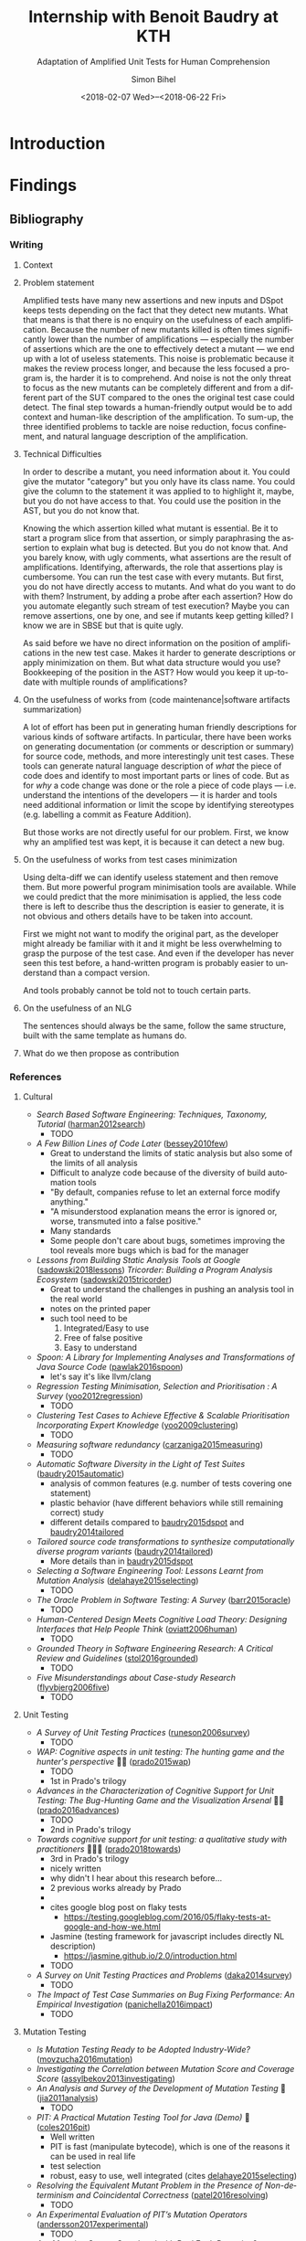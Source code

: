 # -*- mode: org -*-
# -*- coding: utf-8 -*-
#+STARTUP: overview indent inlineimages logdrawer hidestars entitiespretty
#+HTML_HEAD: <link rel="stylesheet" type="text/css" href="https://gongzhitaao.org/orgcss/org.css"/>
# #+INFOJS_OPT: view:info toc:nil

#+TITLE: Internship with Benoit Baudry at KTH
#+SUBTITLE: Adaptation of Amplified Unit Tests for Human Comprehension
#+DATE: <2018-02-07 Wed>--<2018-06-22 Fri>
#+AUTHOR: Simon Bihel
#+EMAIL: [[mailto:simon.bihel@ens-rennes.fr]]
#+WEBSITE: [[simonbihel.me]]
#+LINK: [[https://github.com/sbihel/internship_amplification]]
#+LANGUAGE: en
#+KEYWORDS: labbook, internship


* Introduction


* Findings
** Bibliography
*** Writing
**** Context

**** Problem statement
Amplified tests have many new assertions and new inputs and DSpot keeps tests
depending on the fact that they detect new mutants. What that means is that
there is no enquiry on the usefulness of each amplification. Because the number
of new mutants killed is often times significantly lower than the number of
amplifications --- especially the number of assertions which are the one to
effectively detect a mutant --- we end up with a lot of useless statements. This
noise is problematic because it makes the review process longer, and because the
less focused a program is, the harder it is to comprehend. And noise is not the
only threat to focus as the new mutants can be completely different and from a
different part of the SUT compared to the ones the original test case could
detect. The final step towards a human-friendly output would be to add context
and human-like description of the amplification. To sum-up, the three identified
problems to tackle are noise reduction, focus confinement, and natural language
description of the amplification.

**** Technical Difficulties
In order to describe a mutant, you need information about it. You could give the
mutator "category" but you only have its class name. You could give the column
to the statement it was applied to to highlight it, maybe, but you do not have
access to that. You could use the position in the AST, but you do not know that.

Knowing the which assertion killed what mutant is essential. Be it to start a
program slice from that assertion, or simply paraphrasing the assertion to
explain what bug is detected. But you do not know that. And you barely know, with
ugly comments, what assertions are the result of amplifications. Identifying,
afterwards, the role that assertions play is cumbersome. You can run the test
case with every mutants. But first, you do not have directly access to mutants.
And what do you want to do with them? Instrument, by adding a probe after each
assertion? How do you automate elegantly such stream of test execution? Maybe
you can remove assertions, one by one, and see if mutants keep getting killed? I
know we are in SBSE but that is quite ugly.

As said before we have no direct information on the position of amplifications
in the new test case. Makes it harder to generate descriptions or apply
minimization on them. But what data structure would you use? Bookkeeping of the
position in the AST? How would you keep it up-to-date with multiple rounds of
amplifications?

**** On the usefulness of works from (code maintenance|software artifacts summarization)
A lot of effort has been put in generating human friendly descriptions for
various kinds of software artifacts. In particular, there have been works on
generating documentation (or comments or description or summary) for source
code, methods, and more interestingly unit test cases. These tools can generate
natural language description of /what/ the piece of code does and identify to
most important parts or lines of code. But as for /why/ a code change was done
or the role a piece of code plays --- i.e. understand the intentions of the
developers --- it is harder and tools need additional information or limit the
scope by identifying stereotypes (e.g. labelling a commit as Feature Addition).

But those works are not directly useful for our problem. First, we know why an
amplified test was kept, it is because it can detect a new bug.

**** On the usefulness of works from test cases minimization
Using delta-diff we can identify useless statement and then remove them. But
more powerful program minimisation tools are available. While we could predict
that the more minimisation is applied, the less code there is left to describe
thus the description is easier to generate, it is not obvious and others details
have to be taken into account.

First we might not want to modify the original part, as the developer might
already be familiar with it and it might be less overwhelming to grasp the
purpose of the test case. And even if the developer has never seen this test
before, a hand-written program is probably easier to understand than a compact
version.

And tools probably cannot be told not to touch certain parts.

**** On the usefulness of an NLG
The sentences should always be the same, follow the same structure, built with
the same template as humans do.

**** What do we then propose as contribution


*** References
**** Cultural
- /Search Based Software Engineering: Techniques, Taxonomy, Tutorial/
  ([[https://www.researchgate.net/profile/Mark_Harman/publication/221051156_Search_Based_Software_Engineering_Techniques_Taxonomy_Tutorial/links/0046352052592d5c2c000000/Search-Based-Software-Engineering-Techniques-Taxonomy-Tutorial.pdf][harman2012search]])
  + TODO
- /A Few Billion Lines of Code Later/
  ([[https://pdfs.semanticscholar.org/295f/4ffa651675b22ae8e2f3f30b400330da0c69.pdf][bessey2010few]])
  + Great to understand the limits of static analysis but also some of the
    limits of all analysis
  + Difficult to analyze code because of the diversity of build automation tools
  + "By default, companies refuse to let an external force modify anything."
  + "A misunderstood explanation means the error is ignored or, worse,
    transmuted into a false positive."
  + Many standards
  + Some people don't care about bugs, sometimes improving the tool reveals more
    bugs which is bad for the manager
- /Lessons from Building Static Analysis Tools at Google/
  ([[https://dl.acm.org/citation.cfm?id=3188720][sadowski2018lessons]])
  /Tricorder: Building a Program Analysis Ecosystem/
  ([[https://dl.acm.org/citation.cfm?id=2818828][sadowski2015tricorder]])
  + Great to understand the challenges in pushing an analysis tool in the real
    world
  + notes on the printed paper
  + such tool need to be
    1. Integrated/Easy to use
    2. Free of false positive
    3. Easy to understand
- /Spoon: A Library for Implementing Analyses and Transformations of Java Source Code/
  ([[https://hal.archives-ouvertes.fr/hal-01078532v2/document][pawlak2016spoon]])
  + let's say it's like llvm/clang
- /Regression Testing Minimisation, Selection and Prioritisation : A Survey/
  ([[http://citeseerx.ist.psu.edu/viewdoc/download?doi=10.1.1.169.8696&rep=rep1&type=pdf][yoo2012regression]])
  + TODO
- /Clustering Test Cases to Achieve Effective & Scalable Prioritisation Incorporating Expert Knowledge/
  ([[http://citeseerx.ist.psu.edu/viewdoc/download?doi=10.1.1.211.9479&rep=rep1&type=pdf][yoo2009clustering]])
  + TODO
- /Measuring software redundancy/
  ([[https://pdfs.semanticscholar.org/0a93/144638ebfc924550798b620835a3fc9785cf.pdf][carzaniga2015measuring]]) <<carzaniga2015measuring>>
  + TODO
- /Automatic Software Diversity in the Light of Test Suites/
  ([[https://arxiv.org/pdf/1509.00144.pdf][baudry2015automatic]])
  + analysis of common features (e.g. number of tests covering one statement)
  + plastic behavior (have different behaviors while still remaining correct)
    study
  + different details compared to [[baudry2015dspot]] and [[baudry2014tailored]]
- /Tailored source code transformations to synthesize computationally diverse program variants/
  ([[https://arxiv.org/pdf/1401.7635][baudry2014tailored]]) <<baudry2014tailored>>
  + More details than in [[baudry2015dspot]]
- /Selecting a Software Engineering Tool: Lessons Learnt from Mutation Analysis/
  ([[http://onlinelibrary.wiley.com/doi/10.1002/spe.2312/epdf][delahaye2015selecting]]) <<delahaye2015selecting>>
  + TODO
- /The Oracle Problem in Software Testing: A Survey/
  ([[http://ieeexplore.ieee.org/stamp/stamp.jsp?arnumber=6963470][barr2015oracle]])
  + TODO
- /Human-Centered Design Meets Cognitive Load Theory: Designing Interfaces that Help People Think/
  ([[http://citeseerx.ist.psu.edu/viewdoc/download?doi=10.1.1.501.6467&rep=rep1&type=pdf][oviatt2006human]])
  + TODO
- /Grounded Theory in Software Engineering Research: A Critical Review and Guidelines/
  ([[https://ulir.ul.ie/bitstream/handle/10344/5396/Stol_2016_grounded.pdf?sequence=2][stol2016grounded]])
  + TODO
- /Five Misunderstandings about Case-study Research/
  ([[http://journals.sagepub.com/doi/pdf/10.1177/1077800405284363][flyvbjerg2006five]])
  + TODO

**** Unit Testing
- /A Survey of Unit Testing Practices/
  ([[http://ansymore.uantwerpen.be/system/files/uploads/courses/SE3BAC/p_05_01RunesonUnitTestPractices.pdf][runeson2006survey]])
  + TODO
- /WAP: Cognitive aspects in unit testing: The hunting game and the hunter's perspective/ 🌟🌟
  ([[http://chisel.cs.uvic.ca/pubs/prado-ISSRE2015.pdf][prado2015wap]])
  + TODO
  + 1st in Prado's trilogy
- /Advances in the Characterization of Cognitive Support for Unit Testing: The Bug-Hunting Game and the Visualization Arsenal/ 🌟🌟
  ([[http://ieeexplore.ieee.org/abstract/document/7789403/][prado2016advances]])
  + TODO
  + 2nd in Prado's trilogy
- /Towards cognitive support for unit testing: a qualitative study with practitioners/ 🌟🌟🌟
  ([[https://www.sciencedirect.com/science/article/pii/S0164121218300529][prado2018towards]])
  + 3rd in Prado's trilogy
  + nicely written
  + why didn't I hear about this research before...
  + 2 previous works already by Prado
  +
  + cites google blog post on flaky tests
    - [[https://testing.googleblog.com/2016/05/flaky-tests-at-google-and-how-we.html]]
  + Jasmine (testing framework for javascript includes directly NL description)
    - [[https://jasmine.github.io/2.0/introduction.html]]
  + TODO
- /A Survey on Unit Testing Practices and Problems/
  ([[https://pdfs.semanticscholar.org/f193/e68ce6f3200b1f801e64bf49e56f668fd3ef.pdf][daka2014survey]])
  + TODO
- /The Impact of Test Case Summaries on Bug Fixing Performance: An Empirical Investigation/
  ([[http://ieeexplore.ieee.org/abstract/document/7886933/][panichella2016impact]])
  + TODO

**** Mutation Testing
- /Is Mutation Testing Ready to be Adopted Industry-Wide?/
  ([[https://www.researchgate.net/profile/Bruno_Rossi2/publication/309709540_Is_Mutation_Testing_Ready_to_Be_Adopted_Industry-Wide/links/59fb9709458515d07061a124/Is-Mutation-Testing-Ready-to-Be-Adopted-Industry-Wide.pdf][movzucha2016mutation]])
- /Investigating the Correlation between Mutation Score and Coverage Score/
  ([[http://ieeexplore.ieee.org/stamp/stamp.jsp?tp=&arnumber=6527442&tag=1][assylbekov2013investigating]])
- /An Analysis and Survey of the Development of Mutation Testing/ 🌟
  ([[https://pdfs.semanticscholar.org/3277/8a2eb4c74cd437e922ac1eb6a1477dfcb925.pdf][jia2011analysis]])
  + TODO
- /PIT: A Practical Mutation Testing Tool for Java (Demo)/ 🌟
  ([[https://dl.acm.org/citation.cfm?id=2948707][coles2016pit]])
  + Well written
  + PIT is fast (manipulate bytecode), which is one of the reasons it can be
    used in real life
  + test selection
  + robust, easy to use, well integrated (cites [[delahaye2015selecting]])
- /Resolving the Equivalent Mutant Problem in the Presence of Non-determinism and Coincidental Correctness/
  ([[https://pdfs.semanticscholar.org/eab1/f4c6259b0adc3a65ecd563380e5375a54e96.pdf][patel2016resolving]])
  + TODO
- /An Experimental Evaluation of PIT’s Mutation Operators/
  ([[http://www.diva-portal.org/smash/get/diva2:1161760/FULLTEXT01.pdf][andersson2017experimental]])
  + TODO
- /Are Mutation Scores Correlated with Real Fault Detection?/
  ([[http://orbilu.uni.lu/bitstream/10993/34950/1/ICSE-main18b%20%281%29.pdf][papadakis2018mutation]])
  + TODO
- /A Transformational Language for Mutant Description/
  ([[https://www.sciencedirect.com/science/article/pii/S1477842408000420][simao2009transformational]])
  + TODO
  + unfortunately it doesn't give clues on how to describe mutants as they see
    mutation simply as a match-and-replace process.
  + kind of look like a formal description of the design of a DSL
- /An Experimental Evaluation of Selective Mutation/
  ([[https://dl.acm.org/citation.cfm?id=257597][offutt1993experimental]])
- /A theoretical study of fault coupling/
  ([[https://onlinelibrary.wiley.com/doi/abs/10.1002/(SICI)1099-1689(200003)10:1%3C3::AID-STVR196%3E3.0.CO;2-P][wah2000theoretical]])

**** Search-based Software Testing
- /Search-based software testing: Past, present and future/
  ([[http://mcminn.io/publications/c18.pdf][mcminn2011search]])
  + Already read from previous internship
- /Genetic Improvement of Software: a Comprehensive Survey/
  ([[http://ieeexplore.ieee.org/stamp/stamp.jsp?arnumber=7911210][petke2017genetic]])
  + TODO
  + [[http://www.cs.bham.ac.uk/~wbl/biblio/][http://www.cs.bham.ac.uk/~wbl/biblio/]]
- /Evosuite/ 🌟
  ([[http://www.evosuite.org/evosuite/][fraser2011evosuite]]) ([[https://pdfs.semanticscholar.org/df36/d5c8c8ecace7f5b9347a0880daf2c10b3d4b.pdf][fraser2013evosuite]])
  + State-of-the-art tool
  + Very sophisticated, difficult to reproduce experiments because it changes
    fast and a lot of parameters are tweaked
  + minimization
    - remove unnecessary statements
    - careful not to generate long test cases
- /An Approach to Test Data Generation for Killing Multiple Mutants/ 🌟
  ([[http://ieeexplore.ieee.org/abstract/document/4021328/][liu2006approach]])

**** Test Amplification
- /B-Refactoring: Automatic Test Code Refactoring to Improve Dynamic Analysis/
  ([[https://hal.archives-ouvertes.fr/hal-01309004/file/banana-refactoring.pdf][xuan2016b]])
  + Split tests for each fragment to cover a simple part of the control flow.
  + Help with respect to fault localization.
- /Test data regeneration: generating new test data from existing test data/
  ([[http://www0.cs.ucl.ac.uk/staff/mharman/stvr-regeneration.pdf][yoo2012test]]) <<yoo2012test>>
- /The Emerging Field of Test Amplification: A Survey/
  ([[https://arxiv.org/pdf/1705.10692.pdf][danglot2017emerging]])
  + Dense
  + Good overview of goals (Table 1) and methods (Table 2)
- /DSpot: Test Amplification for Automatic Assessment of Computational Diversity/
  ([[https://arxiv.org/pdf/1503.05807.pdf][baudry2015dspot]]) <<baudry2015dspot>>
  + Comparison with TDR [[yoo2012test]] and also concurrent to
    [[carzaniga2015measuring]]
    - "the key differences between DSpot and TDR are: TDR stacks multiple
      transformations together; DSpot has more new transformation operators on
      test cases: DSpot considers a richer observation space based on arbitrary
      data types and sequences of method calls."
    - "We count the number of variants that are identified as computationally
      different using DSpot and TDR. "
- /A Systematic Literature Review on Test Amplification/ 🌟
  + TODO
- /Genetic-Improvement based Unit Test Amplification for Java/ 🌟
  + TODO
- /Dynamic Analysis can be Improved with Automatic Test Suite Refactoring/
  ([[https://arxiv.org/pdf/1506.01883.pdf][xuan2015dynamic]])
  + TODO
- /Automatic Test Case Optimization: A Bacteriologic Algorithm/
  ([[https://www.researchgate.net/profile/Jean-Marc_Jezequel/publication/3248230_Automatic_Test_Case_Optimization_A_Bacteriologic_Algorithm/links/0912f50ca4c15eb416000000.pdf][baudry2005automatic]])
  + TODO
  + Compared to DSpot, no assertions generation, small programs.

**** Automated Test Generation
- /How Do Automatically Generated Unit Tests Influence Software Maintenance?/ 🌟🌟
  ([[http://conferences.computer.org/icst/2018/#!/toc/0][shamshiri2018how]])
  + TODO

**** Generating natural language descriptions for software artifacts
***** Surveys
- /Survey of Methods to Generate Natural Language from Source Code/ 🌟
  ([[http://www.languageandcode.org/nlse2015/neubig15nlse-survey.pdf][neubig2016survey]])
  1. Survey papers
    - recommends [[nazar2016summarizing]]
  2. Generation Methods
    1. manual rules/templates
      + SWUM [[hill2009automatically]]&[[sridhara2010towards]]
        - test cases [[zhang2011automated]] & [[kamimura2013towards]]
        - changes [[buse2010automatically]] & [[cortes2014automatically]]
        - exceptions [[buse2008automatic]]
      - multiple lines description [[sridhara2011automatically]]
        + not useful, too high level
      - using execution path information [[buse2008automatic]] & [[zhang2011automated]]
        + not useful(?)
  3. +Content Selection Methods+
  4. +Targeted Software Units+
  5. +Training Data Creation+
  6. Evaluation
    - TODO later
- /Summarizing Software Artifacts: A Literature Review/ 🌟
  ([[https://link.springer.com/content/pdf/10.1007%2Fs11390-016-1671-1.pdf][nazar2016summarizing]]) <<nazar2016summarizing>>
  + very complete
- /Automatic Summarising: The State of the Art/
  ([[https://www.sciencedirect.com/science/article/pii/S0306457307000878][jones2007automatic]])

***** Tools for tests
- /Automatically Documenting Software Artifacts/ 🌟
  ([[http://www.cs.wm.edu/~denys/pubs/dissertations/Boyang-thesis.pdf][li2018automatically]])
  + PhD thesis
  + Chapter 4 (p. 109) on tag for unit tests
  + catalog of 21 stereotypes for methods in unit tests
    - 14 JUnit API-Based Stereotypes for Methods in Unit Test Cases
      + Boolean verifier
      + Null verifier
      + Equality verifier
      + Identity verifier
      + Utility verifier
      + Exception verifier
      + Condition Matcher
      + Assumption setter
      + Test initializer
      + Test cleaner
      + Logger
      + Ignored method
      + Hybrid verifier
      + Unclassified
    - 7 C/D-Flow Based Stereotypes for Methods in Unit Test Cases
      + Branch verifier
      + Iterative verifier
      + Public field verifier
      + API utility verifier
      + Internal call verifier
      + Execution tester
      + Empty tester
- /Automatically Documenting Unit Test Cases/ 🌟🌟
  ([[http://www.cs.wm.edu/~denys/pubs/_ICST'16-JUnitTestScribe-CRC.pdf][li2016automatically]]) ([[https://github.com/boyangwm/UnitTestScribe][git]])
  + Survey with developers and projects mining study to justify automatic
    documentation of unit tests
  + uses a SWUM implementation in C#
  + example of templates and placeholders
  + as with other similar works it may not be useful for us
- /Towards Generating Human-Oriented Summaries of Unit Test Cases/ 🌟
  ([[http://www.cs.ubc.ca/~murphy/papers/summarization/icpc13era-t9-p-16545-preprint.pdf][kamimura2013towards]]) <<kamimura2013towards>>
- /Automated Documentation Inference to Explain Failed Tests/
  ([[http://citeseerx.ist.psu.edu/viewdoc/download?doi=10.1.1.700.252&rep=rep1&type=pdf][zhang2011automated]]) <<zhang2011automated>>
  + could be used to improve the documentation and precision of ~try/catch~
    amplification
- /Automatically Identifying Focal Methods under Test in Unit Test Cases/
  ([[https://www.researchgate.net/profile/Mohammad_Ghafari3/publication/295918716_Automatically_Identifying_Focal_Methods_Under_Test_in_Unit_Test_Cases/links/57cd3d5f08ae89cd1e87bf9f.pdf][ghafari2015automatically]])
  + not useful, we are focusing on explaining edge cases

***** Commits/Code changes
- /On Automatically Generating Commit Messages via Summarization of Source Code Changes/
  ([[https://www.researchgate.net/profile/Luis_Cortes11/publication/267326224_On_Automatically_Generating_Commit_Messages_via_Summarization_of_Source_Code_Changes/links/5583f12208ae4738295bd3ca.pdf][cortes2014automatically]]) <<cortes2014automatically>>
  /ChangeScribe: A Tool for Automatically Generating Commit Messages/
  ([[http://www.cs.wm.edu/~denys/pubs/ICSE%2715-ChangeScribeTool-CRC.pdf][linares2015changescribe]])
  + Good entry point for the related work
  + Classifies commit with stereotypes
  + Uses templates for sentences, and fills it with commit stereotypes
    ([[dragan2011using]])
  + lacks 'why' information
- /Using Stereotypes to Help Characterize Commits/
  ([[http://www.cs.kent.edu/~jmaletic/papers/ICSM11.pdf][dragan2011using]]) <<dragan2011using>>
  + Only categorize based on added or deleted methods
- /Towards Automatic Generation of Short Summaries of Commits/
  ([[https://arxiv.org/pdf/1703.09603.pdf][jiang2017towards]])
- /Automatically Generating Commit Messages from Diffs using Neural Machine Translation/
  ([[https://arxiv.org/pdf/1708.09492.pdf][jiang2017automatically]])
  + trying to be less verbose and add context
- /On Automatic Summarization of What and Why Information in Source Code Changes/
  ([[http://ieeexplore.ieee.org/stamp/stamp.jsp?tp=&arnumber=7551998][shen2016automatic]])
  + Better then /ChangeScribe/[[cortes2014automatically]]
  + Categories of Commits in Terms of Maintenance Task and Corresponding Description
    (based on [[swanson1976dimensions]]) (why information)
    +-----------------------+----------------------------------+
    | Categories of commits |           Description            |
    +-----------------------+----------------------------------+
    | Implementation        | New requirements                 |
    +-----------------------+----------------------------------+
    | Corrective            | Processing failure               |
    |                       | Performance failure              |
    |                       | Implementation failure           |
    +-----------------------+----------------------------------+
    | Adaptive              | Change in data environment       |
    +-----------------------+----------------------------------+
    | Perfective            | Processing inefficiency          |
    |                       | Performance enhancement          |
    |                       | Maintainability                  |
    +-----------------------+----------------------------------+
    | Non functional        | Code clean-up                    |
    |                       | Legal                            |
    |                       | Source control system management |
    +-----------------------+----------------------------------+
  + What information: description (more like diff (ChangeDistiller) dump) of
    changes
  + only keep information for methods that are called many times
  + boilerplates not interesting
- /Automatically Documenting Program Changes/
  ([[http://web.eecs.umich.edu/~weimerw/p/weimer-ase2010-deltadoc-preprint.pdf][buse2010automatically]]) <<buse2010automatically>>
  + precise description
  + nicely written, but not useful for us

***** General/Others
- /Comment Generation for Source Code: State of the Art, Challenges and Opportunities/
  ([[https://arxiv.org/pdf/1802.02971.pdf]])
  + TODO
  + Information Retrieval ("analyze the natural language clues in the source
    code") -> not relevant
  + Program Structure Information (summary from important statements) -> not
    relevant(?)
  + Software Artifacts Beyond Source Code (using the social interaction
    revolving around development) -> not relevant
  + Fundamental NLP Techniques -> not relevant
  + Not very useful... "current approach only generate descriptive comments"
- /The Emergent Laws of Method and Class Stereotypes in Object Oriented Software/
  ([[https://etd.ohiolink.edu/!etd.send_file?accession=kent1290570321&disposition=inline][dragan2011emergent]])
  + Excerpt from PhD Thesis
  + Source of the Taxonomy of Method Stereotypes 🌟
  + C++
- /The Dimensions of Maintenance/
  ([[http://www.mit.jyu.fi/ope/kurssit/TIES462/Materiaalit/Swanson.pdf][swanson1976dimensions]]) <<swanson1976dimensions>>
  + Foundational paper
- /JStereoCode: Automatically Identifying Method and Class Stereotypes in Java Code/
  ([[https://dl.acm.org/citation.cfm?id=2351747][moreno2012jstereocode]])
  + Extending Dragan's work <<dragan2011using>> for Java
- /Automatic Documentation Inference for Exceptions/ 🌟
  ([[http://citeseerx.ist.psu.edu/viewdoc/download?doi=10.1.1.143.8478&rep=rep1&type=pdf][buse2008automatic]]) <<buse2008automatic>>
  + well written
  + could be used to improve the documentation and precision of ~try/catch~
    amplification
- /Towards Automatically Generating Summary Comments for Java Methods/ 🌟
  ([[http://servo.cs.wlu.edu/pubs/bitstream/handle/id/200/towards-automatically-generating-summary-comments-for-methods.pdf?sequence=3][sridhara2010towards]]) <<sridhara2010towards>>
  (+ PhD thesis)
  - well written
  - SWUM, central lines selection, ...
  - again not exactly useful for us
- /Integrating Natural Language and Program Structure Information to Improve Software Search and Exploration/
  ([[https://search.proquest.com/openview/89d289c5561fc953875cf9d6f223a7cc/1?pq-origsite=gscholar&cbl=18750&diss=y][hill2010integrating]])
  + PhD thesis
  + Source of SWUM
  + SWUM implementation as Eclipse plugin
- /Swummary: Self-Documenting Code/
  ([[https://scholarscompass.vcu.edu/capstone/114/][herbert2016swummary]]) ([[https://github.com/herbertkb/Swummary][git]])
  + focal method extraction -> Swum.NET
- /Automatic Source Code Summarization of Context for Java Methods/
  ([[http://ieeexplore.ieee.org/stamp/stamp.jsp?tp=&arnumber=7181703][mcburney2016automatic]])
  + looks very complete but again not quite useful

**** Commits/Code survey
- /What’s a Typical Commit? A Characterization of Open Source Software Repositories/
  ([[https://www.researchgate.net/profile/Huzefa_Kagdi/publication/4349695_What%27s_a_Typical_Commit_A_Characterization_of_Open_Source_Software_Repositories/links/00b7d528a6e2589336000000.pdf][alali2008s]])
  - Useful to know what terms to use
  - According to [[cortes2014automatically]] the most used terms are fix, add,
    test, bug, patch and the most used combinations are file-fix, fix-use,
    add-bug, remove-test, and file-update.
- /On the Nature of Commits/
  ([[https://sci-hub.tw/10.1109/ASEW.2008.4686322][hattori2008nature]])
- /What do large commits tell us? A taxonomical study of large commits/
  ([[http://maveric0.uwaterloo.ca/~migod/846/papers/msr08-hindle.pdf][hindle2008large]])
  + extending [[swanson1976dimensions]]
- /Cognitive Processes in Program Comprehension/
  ([[https://ac.els-cdn.com/016412128790032X/1-s2.0-016412128790032X-main.pdf?_tid=aff39f10-109e-11e8-8c6f-00000aacb360&acdnat=1518513618_e744f6cb72ebf42954fbb25e1eb42220][letovsky1987cognitive]])
  + Foundational paper
- /On the Naturalness of Software/
  ([[http://ieeexplore.ieee.org/stamp/stamp.jsp?tp=&arnumber=6227135][hindle2012naturalness]])
  + Code is repetitive and predictable

**** Natural Language Generator
- /SimpleNLG: A realisation engine for practical applications/
  ([[http://www.aclweb.org/anthology/W09-0613][gatt2009simplenlg]])
  + TODO

**** Code Evolution
- /Erlang Code Evolution Control/
  ([[https://arxiv.org/pdf/1709.05291.pdf][arXiv:1709.05291]])
  + TODO

**** Test Case Minimisation
- /Efficient Unit Test Case Minimization/
  ([[https://www.semanticscholar.org/paper/Efficient-unit-test-case-minimization-Leitner-Oriol/7ea90839a908f8a0b171d93fad72bcace2cdf0ad][leitner2007efficient]])
  + TODO
- /Yesterday, my program worked. Today, it does not. Why?/
  ([[https://dl.acm.org/citation.cfm?id=318946][zeller1999yesterday]])
  + TODO

**** Not Relevant
***** Knowledge
- /Poster: Construct Bug Knowledge Graph for Bug Resolution/
  ([[http://ieeexplore.ieee.org/stamp/stamp.jsp?tp=&arnumber=7965299][wang2017construct]])
- /Towards the Visualization of Usage and Decision Knowledge in Continuous Software Engineering/
  ([[https://wwwbruegge.in.tum.de/lehrstuhl_1/research/paper/johanssen2017visualization.pdf][johanssen2017towards]])
  + Pretty figures
  + Design of a tool to visualize various kinds of knowledge
- /Method Execution Reports: Generating Text and Visualization to Describe Program Behavior/
  ([[http://bergel.eu/MyPapers/Beck17a-MethodExecutionReports.pdf][beck2017method]])

***** Testing Related
- /SCOTCH: Test-to-Code Traceability using Slicing and Conceptual Coupling/
  ([[https://pdfs.semanticscholar.org/d38a/88ee65b56c2e3e3efc33c727d0990678683c.pdf][qusef2011scotch]])

***** Others
- /A Neural Architecture for Generating Natural Language Descriptions from Source Code Changes/
  ([[https://arxiv.org/pdf/1704.04856.pdf][loyola2017neural]])
  + Multiple good citation to papers on NL and SE
- /Automatically Capturing Source Code Context of NL-Queries for Software Maintenance and Reuse/
  ([[http://servo.cs.wlu.edu/pubs/bitstream/handle/id/199/Hill09.pdf?sequence=4][hill2009automatically]]) <<hill2009automatically>>
- /How to effectively use topic models for software engineering tasks? an approach based on genetic algorithms/
  ([[https://dl.acm.org/citation.cfm?id=2486788.2486857][panichella2013effectively]])
  + Enhancement that doesn't really interest us
  + "in the context of three different SE tasks: (1) traceability link recovery,
    (2) feature location, and (3) software artifact labeling."
- /Software traceability with topic modeling/
  ([[https://dl.acm.org/citation.cfm?doid=1806799.1806817][asuncion2010software]])
  + "navigate the software architecture and view semantic topics associated with
    relevant artifacts and architectural components"
- /Automatically Detecting and Describing High Level Actions within Methods/
  ([[http://servo.cs.wlu.edu/pubs/bitstream/handle/id/204/automatically-detetct-and-describe-high-level-actions-in-methods.pdf?sequence=1][sridhara2011automatically]]) <<sridhara2011automatically>>
  + too high level
- /Automatic Generation of Natural Language Summaries for Java Classes/
  ([[http://servo.cs.wlu.edu/pubs/bitstream/handle/id/285/icpc13summaries-submitted.pdf?sequence=1][moreno2013automatic]])
- /Using Method Stereotype Distribution as a Signature Descriptor for Software Systems/
  ([[http://www.cs.kent.edu/~ndragan/ICSM09.pdf][dragan2009using]])
- /Reverse Engineering Method Stereotypes/
  ([[http://www.cs.kent.edu/~jmaletic/papers/ICSM06.pdf][dragan2006reverse]])
- /Supporting Program Comprehension with Source Code Summarization/
  ([[https://www.researchgate.net/profile/Jairo_Aponte/publication/215739380_Supporting_program_comprehension_with_source_code_summarization/links/554771110cf2e2031b36b7fd.pdf][haiduc2010supporting]])
  - motivations
- /Natural Language-based Software Analyses and Tools for Software Maintenance/
  ([[https://users.drew.edu/ehill1/papers/lncs12.pdf][pollock2009natural]])
  + more about analysis than generation

** Contribution
*** Minimisation
*** Focus
*** Replace original test or keep both
*** Explanation
**** Slicing
**** Natural Description
*** Ranking


* Development
[[https://github.com/STAMP-project/dspot/issues/187][Issue]]
[[https://github.com/STAMP-project/dspot/issues/362][Issue]]


* Global Goals [0/2]
** TODO Report <2018-06-08 Fri 12:00>
- [X] Thanks all the team in report (Benjamin, Benoit, Martin)
** TODO Defense <2018-06-25 Mon>
*** DONE Talk @ Workshop Software Engineering Research <2018-03-08 Thu 10:00>--<2018-03-08 Thu 10:20>
- Room 4523
- 10 minutes talk
- [[https://docs.google.com/document/d/1NL3FGr_ruYRTY4824mHitkjwitKyBVcaddZLJpbtztA/edit]]
- /Mandatory/ slides [4/4]
  + [X] Problem statement
  + [X] Experiment protocol
  + [X] Experiment results
    - no results yet 😞
  + [X] Related works
*** TODO Talk @ Workshop Software Engineering Research <2018-05-08 Tue>
*** TODO Defense Rehearsal @ ENS <2018-06-22 Fri>


* Journal [2/21]
** DONE Preliminary Bibliographical Work <2017-09-18 Mon>--<2018-02-07 Wed>
*** Things Done
- Meeting with Benoit <2017-09-22 Fri>
  + [[https://github.com/STAMP-project/dspot/issues/187][1]], [[https://github.com/STAMP-project/dspot/issues/129][2]], [[https://github.com/STAMP-project/dspot/issues/54][3]] issues for possible work to do
  + 1 possible work: explain if a mutant isn't killed because of oracle or input
  + focus on mutation (e.g. mutation score)
  + work will be on [[https://github.com/STAMP-project/dspot][Dspot]] and [[https://github.com/STAMP-project/pitest-descartes][PIT]].
- Read [[http://massol.myxwiki.org/xwiki/bin/view/Blog/MutationTestingDescartes][blog on PIT and Descartes]]
  + Sum up PIT/Descartes
  + List of wanted features
- Meeting with Benoit <2017-11-23 Thu>
  + The purpose of DSpot has shifted right?
    - interesting to talk about the history in bibliography? No, there is a new
      paper
  + Enough space to talk about related work? present a few papers in details and
    cite others
  + Current organisation of bibliography
    - General techniques
      + Definitions
      + Mutants
      + etc
    - Useful tools
      + DSpot
  + do extensive evaluation (comparison from scratch vs amplification)
  + find literals to help tests
  + add mutation operator for specific data structures
  + stack mutations
  + add explanations
  + 3 big open problems
- Meeting with Benoit <2017-12-22 Fri>
  + reduce only the generated tests
  + big question: minimal generated tests
    - pre or post treatement
    - order of presenting PRs
    - this is the big question
    - we don't want to touch the original suite
    - we want the programmer to understand the new tests
  + add an example of junit test
  + talk about the trend of genetic improvement
  + don't necesseraly cite /Automatic software diversity in the light of test
    suites/ and /Tailored source code transformations to synthesize
    computationally diverse program variants/
- Talk rehearsal <2018-01-28 Mon 08:30>, notes by Vladislav
  - More illustrations (workflow graph?)
  + Check the test case example (too complicated for not much, not really java)
  + Year and conference acronym in footcite
  + Careful with lambdas for TDR (check with supervisor)
  + More details on commits/pull requests and emphasize the importance of
    developers reviewing generated tests
  + Slide 10 -> ugly (different spacings)
  + Stacking operators: explanation too sparse
  + 4th point in conclusion slide too vague. Not just the goal but also the mean
    to achieve it
- [[https://blog.acolyer.org/2018/01/23/why-is-random-testing-effective-for-partition-tolerance-bugs/]]

*** Blocking Points

*** Planned Work [6/6]
- [X] Read papers
- [X] Meeting with Benoit <2017-09-22 Fri 15:00-15:30>
- [X] Meeting with Benoit <2017-11-23 Thu 15:00-16:00>
- [X] Send link to repo
- [X] Ask Maud about plane tickets refund
- [X] Meeting with Benoit <2017-12-22 Fri 10:30-11:30>


** DONE Week 1 & 2 <2018-02-07 Wed>--<2018-02-18 Sun>
*** Things Done
- Wrote the little example of use of Spoon (I simply added it in [[https://github.com/SpoonLabs/spoon-examples][spoon-examples]])
#+NAME: RemoveIf
#+BEGIN_SRC java
package fr.inria.gforge.spoon.transformation;

import spoon.processing.AbstractProcessor;
import spoon.reflect.code.*;

/**
 * Removes if when there is no else and if the body consists only of a return
 *
 * @author Simon Bihel
 */
public class RemoveIfReturn extends AbstractProcessor<CtIf> {

    @Override
    public void process(CtIf element) {
        CtStatement elseStmt = element.getElseStatement();
        if (elseStmt == null) { return; } // should not be an else

        CtStatement thenStmt = element.getThenStatement();
        if (thenStmt instanceof CtReturn) { // simple case with directly a then statement
            element.replace(thenStmt);
            return;
        }
        if (thenStmt instanceof CtBlock) { // case with a block which first statement is a return
            CtStatement firstStmt = ((CtBlock) thenStmt).getStatement(0);
            if (firstStmt instanceof CtReturn) {
                element.replace(thenStmt);
            }
        }
    }
}
#+END_SRC
#+Name: RemoveIfTest
#+BEGIN_SRC java
#+END_SRC
- [[https://clang-analyzer.llvm.org/][Clang static analyzer]] for windows
  + Clang is painful to install on Windows... It requires llvm and Microsoft
    Visual Studio. And there is no other choice than building from source. And
    it requires Perl to run.
  + Should probably use [[http://cppcheck.sourceforge.net/][CPPcheck]]
  + Cppcheck has a GUI and an installer for Windows. 👍
  + example of bugs [[http://courses.cs.vt.edu/~cs1206/Fall00/bugs_CAS.html]]
  + no bug in the provided code
- Software Maintenance seems to be an important keyword/field for the
  documentation of code
- To what extent are documenting source code changes useful for us?
  + Only few changes made by DSpot
  + The source of the change is a tool, not a human
  + Still useful to see how they formulate features in natural language
  + DSpot doesn't add new features, we want the purpose of enhanced tests.
  + Don't really care about Pyramid method because it compares with human
    written messages
- GitHub's [[https://help.github.com/articles/creating-a-pull-request-template-for-your-repository/][PR templates]] are just plain text templates.
- Went through papers that cited ChangeScribe. Went partly through citations by
  ChangeScribe.
- Spent a lot of time on generating natural language from source code
- Submitted a [[https://github.com/jceb/vim-orgmode/pull/291][fix]] for a bug in vim-orgmode
- Natural Language Generators
  + found on github, for java
    1. [[https://github.com/simplenlg/simplenlg][SimpleNLG]]
      - 410 stars, 215 citations
      - Seems to be just what we need
    2. [[https://github.com/kariminf/nalangen][NaLanGen]]
      - 2 stars
  + ChangeScribe seems to use a homemade generator
- "The Software Word Usage Model (SWUM) is one of the first models of this type,
  and can be used for converting Java method calls into natural language
  statements (Hill et al., 2009)."
- Looking at the code of DSpot to get info on generated tests
  + looks like a list of amplified test are generated and you don't know what
    was the amplifier

*** Blocking Points
- Is it useful to explore approaches for augmenting the context provided by
  differencing tools?

*** Planned Work [6/12]
- [X] Read papers
- [ ] should I register for ICST? and +ICSE+? -> Yes, talk/remind Benoit
  - Not eligible for [[http://www.es.mdh.se/icst2018/kaist-diversity-student-travel-awards/]]
- [X] Sign papers grant
- [X] Is there a Slack or something?
- [-] Get familiar with Spoon
  + [ ] Read paper
  + [-] Little project, remove ~if~ when there is no ~else~ and the body is
    just a ~return~.
    - [X] Write the program
    - [ ] Write tests
- [ ] Get familiar with Dspot
  + [ ] Running it
  + [ ] Contributing
    - [ ] Pick issues
    - [ ] Fix them
- [-] See /boiler-plates/ for NLP way of building sentences.
  + a.k.a templates, placeholder templates
  + [ ] Search for papers and read them
  + [X] Search for tools
- [X] Sign contract with KTH Relocation <2018-02-13 Tue 14:00>--<2018-02-13 Tue 15:30>
- [X] Categorize papers of preliminaries
- [X] Lookup what static analysis is possible with +clang+ Cppcheck [100%]
  + [X] find tools
  + it is for mechatronics students who write small programs for arduinos
  + show them what tests are and what's possible to discover bugs
  + [X] Think of what they could be taught
  + [X] Test Cppcheck on a windows machine
    - [X] Install windows on the small computer
    - [X] Test the code provided in the course
- [ ] Go to Entré for badge and PIN code outside working hours
- [ ] Run tools that I encounter in papers


** DONE Week 3 <2018-02-19 Mon>--<2018-02-25 Sun>
*** Things Done
- Work on DSpot documentation
- Read reviews of bibliographic report
- How to remember what amplification has been applied?
  + +Go through logs+
    - nothing useful in them
  + Comments directly in the code
    - name of the amplifier used in the line before
    - could easily be enriched if necessary
  + +Enrich test methods with a new parameter+
    - last resort
- A =json= file summarizes killed mutants (with their location)
- Need to keep focus
#+BEGIN_QUOTE
To select the new test case to be proposed as pull request, we look for an
amplified test that kills mutants which are all located in the same method.
#+END_QUOTE
(this was done manually)
- Need for automated minimization
#+BEGIN_QUOTE
A second point in the preparation of the pull request relates to the length of
the amplified test. Once a test method has been selected as a candidate pull
request, we analyze it and manually make it clearer and more concise, we call
this process the manual minimization of the amplified test. We note that
automated min- imization of amplified tests is an interesting area of future
work, left out of the scope of this paper.
#+END_QUOTE
- SWUM is really about analysis. Trying to reformulate things without making
  sense of them.
- Possible title: Adaptation of Amplified Unit Tests for Human Comprehension
- [[https://github.com/abb-iss/Swum.NET][Swum.NET]]
#+BEGIN_QUOTE
UnitTestScribe also uses SWUM.NET to generate a general NL description for each
unit test case method. SWUM.NET captures both linguistic and structural
information about a program, and then generates a sentence describing the
purpose of a source code method.
#+END_QUOTE
- Started writing
- Made a [[https://github.com/rhysd/vim-grammarous/pull/59][PR]] for vim-grammarous
- [[https://github.com/STAMP-project/dspot/issues/54][Discussion]] on how to minimize generated tests

*** Blocking Points
- [X] Where is the "keep test that kills mutants all located in the same
  method"? Seems to be implemented reading the paper, but [[https://github.com/STAMP-project/dspot/issues/130][issue]] still open and
  it proposes a solution that seems different than just looking at the json file
  at then end of the process.
  + it was done manually

*** Planned Work [7/12]
- [X] Read papers
- [ ] Register for ICST
- [-] +Get familiar with+ Dspot [1/6]
  + [X] Running it
  + [ ] Contributing
    - [ ] Pick issues
    - [ ] Fix them
  + [-] Write documentation [2/4]
    - [-] Key methods [3/5]
      + [X] Assertion generation [2/2]
        - [X] ~AssertGenerator~
        - [X] ~MethodsAssertGenerator~
      + [-] Input amplification [1/2]
        - [X] glue
        - [ ] amplifiers
      + [X] Pre-amplification
      + [X] Amplification
      + [-] Compilation & run [2/3]
        - [X] ~compileAndRunTests~
        - [X] ~buildClassForSelection~
        - [ ] ~TestCompiler~
    - [X] Rename ~amplifyTests~ to express the fact that it is only doing input
      amplification
    - [ ] ~compileAndRunTests~
      + [ ] Why return ~null~ when not all methods were compilable or some
        tests failed?
    - [X] Renaming plural variables
  + [ ] Work on removing all deprecated classes in stamp [0/1]
    - [ ] Remove unused deprecated methods of ~TestSelector~
  + [ ] More precise ~try/catch~?
    - Would that be useful? Feasible?
  + [ ] Extract hard-coded amplifications messages
- [X] Lab access denied outside working hours
  + [X] Go to Entré
  + [X] Go again to Entré
  + [X] Send email to request access to the lab
    - resend
  + [X] Resolved
- [X] Run tools that I encounter in papers
  + tools not really useful are they(?)
  + closing this for now
- [X] Find a way to know which amplifications have been applied and/or how to
  implement it
- [X] Make DHELL [[https://github.com/STAMP-project/dhell/pull/3][PR]] maven compiler version
  + [[https://github.com/spring-guides/gs-maven/issues/21]]
- [-] Start writing [0/4]
  + [-] Problem statement
    - [X] scientific
      + quite short
    - [ ] technical
  + [-] Comparison with works on description
    - [X] Explaining what they do
      + badly written
      + quite short
    - [ ] Why we can't apply them for our work
  + [ ] Comparison with works on test cases minimization
    - [ ] Explaining what they do
    - [ ] Why we can't apply them for our work
  + [ ] Whether using an NLG is useful
- [X] +Start doing a simple NL commit messages generator+
  + for later, first we need minimization
- [X] Maybe reorganize the references on descriptions
- [ ] Read about identify essential parts of a test for killing a specific
  mutant
- [ ] Search for papers on mutation testing and same location targeting


** DONE Week 4 <2018-02-26 Mon>--<2018-03-04 Sun>
*** Things Done
- Added git hook to commit the html version of the reporting
- Explored the use of slicing to detect the cause of new killed mutant
  + Need observation-based slicing with mutation score(?)
- Nothing on summarization and mutation testing
  + You usually think the other way around, what do I need to do in order to
    kill this new mutant
- [[https://github.com/srcML/srcSlice][srcSlice]] not supporting Java ([[http://ieeexplore.ieee.org/stamp/stamp.jsp?tp=&arnumber=7883355&tag=1][paper]])
- [[https://github.com/hammacher/javaslicer][JavaSlice]] does not support Java 8
- [[http://indus.projects.cs.ksu.edu/projects/kaveri.shtml][Kaveri]] (Indus Java Program Slicer) old and eclipse plugin
- [[http://ieeexplore.ieee.org/stamp/stamp.jsp?tp=&arnumber=8080067<Paste>][JavaBST]] not available ? paper badly written
- [[http://wala.sourceforge.net/wiki/index.php/Main_Page][WALA]]
- Fixed org export and also pull on server
- Starred every vim plugin I use with Github's API and [[https://github.com/PyGithub/PyGithub][PyGitbub]]
- Explored end-user description of Pitest mutators
  + Pitest has user-friendly mutators, now the question is how to use/access
    them
-
#+BEGIN_SRC sh
cd .. && mvn clean package -DskipTests && cd dhell && mvn clean package && java -jar ../dspot/target/dspot-1.0.6-SNAPSHOT-jar-with-dependencies.jar -p ./dspot.properties -i 1 -t eu.stamp.examples.dhell.HelloAppTest -a MethodAdd --verbose && vim dspot-out/eu.stamp.examples.dhell.HelloAppTest_mutants_killed.json
#+END_SRC

*** Blocking Points
- NL commit message generator
  + how to know which amplifications were applied?
- What is a program/test slice for a mutation score criterion?
  + dataflow slice starting from the killing assertion

*** Planned Work [3/9]
- [ ] Register for ICST
- [-] Dspot [2/5]
  + [X] Contributing
  + [X] Write documentation [2/2]
    - [X] Key methods [2/2]
      + [X] Input amplification
        - [X] amplifiers
      + [X] Compilation & run
        - [X] ~TestCompiler~
          + no need
    - [X] ~compileAndRunTests~
      + [X] Why return ~null~ when not all methods were compilable or some
        tests failed?
        - Created an [[https://github.com/STAMP-project/dspot/issues/336][issue]]
    - [[https://github.com/STAMP-project/dspot/pull/337][PR]]
  + [ ] Work on removing all deprecated classes in stamp
    - [ ] Remove unused deprecated methods of ~TestSelector~
  + [ ] More precise ~try/catch~?
    - Would that be useful? Feasible?
  + [ ] Extract hard-coded amplifications messages
- [ ] Start writing [0/4]
  + [ ] Problem statement
    - [ ] technical
  + [ ] Comparison with works on description
    - [ ] Why we can't apply them for our work
  + [ ] Comparison with works on test cases minimization
    - [ ] Explaining what they do
    - [ ] Why we can't apply them for our work
  + [ ] Whether using an NLG is useful
- [X] Read about identify essential parts of a test for killing a specific
  mutant
- [X] Search for papers on mutation testing and same location targeting
- [-] Start doing a simple NL commit messages generator [0/2]
  - [ ] DSpot automated PR
  - [-] Simple PR description [3/4]
    + [X] Add a field in the killed mutants ~json~ file
    + [X] Print it
      - done automatically
    + [X] Stupid message
    + [ ] Long stupid description
      - [ ] Get what amplifications were applied
      - [ ] done
- [X] Replace ~fr.inria.stamp~ with ~eu.stamp~
  + [[https://github.com/STAMP-project/dspot/pull/339][PR]]
- [ ] Classification of mutators
- [-] Integrate WALA to compute a slice per new mutant [1/4]
  + [X] Need a more precise location for the mutant location
    - +column number+
      + not available
    - maybe I don't need it
  + [ ] Need to know the killing assertion
    - [ ] Add a trace of this when a test is kept
  + [ ] Adding as dependency
  + [ ] Use it


** DONE Week 5  <2018-03-05 Mon>--<2018-03-11 Sun>
*** Things Done
- Tried to use Sourcetrail
  + Needed to run ~mvn install -DskipTests -Djacoco.skip=true~
  + displayed no references or class
- Worked on presentation for the workshop
- Proposed mutators taxonomy
  + Literal change
  + Object change
  + New assertion
- Meeting with Benoit
  + in commit message, talk about bugs instead of mutants
  + 3 steps
    - oracle enhancement only
    - new input
    - combination
  + write why the problem is difficult
  + write different kinds of message with each a specific focus
  + maybe compare trace of amplified test vs original
  + study commit messages related to tests
- ~git log --grep "^Tested"~

*** Blocking Points
- [X] What will the *scientific* contribution be?
  + Software Engineering is often at the border.
  + We tackle complex problem, that the industry is not particularly interested
    in, at least directly.
  + applying existing methods and see if they scale or just that they can be
    implemented, is a contribution in itself
- [X] What kind of evaluation?
  + survey
  + performance
  + comparison with study of repos

*** Planned Work [3/10]
- [X] Talk @ Workshop Software Engineering Research <2018-03-08 Thu 10:00>--<2018-03-08 Thu 10:20>
  + Workshop <2018-03-08 Thu 09:30>--<2018-03-08 Thu 12:30>
  + Room 4523
- [ ] Register for ICST
- [ ] Dspot [0/1]
  + [ ] Extract hard-coded amplifications messages
- [X] Start writing [4/4]
  + [X] Problem statement
    - [X] technical
  + [X] Comparison with works on description
    - [X] Why we can't apply them for our work
  + [X] Comparison with works on test cases minimization
    - [X] +Explaining what they do+
      + rephrase a description from a survey or something
    - [X] Why we can't apply them for our work
  + [X] Whether using an NLG is useful
- [ ] Start doing a simple NL commit messages generator
  + [ ] Long stupid description
    - [ ] Get what amplifications were applied
    - [ ] done
- [ ] Classification of mutators
- [-] Integrate WALA to compute a slice per new mutant [1/4]
  + [X] Need a more precise location for the mutant location
    - +column number+
      + not available
    - maybe I don't need it
  + [ ] Need to know the killing assertion
    - [ ] Add a trace of this when a test is kept
  + [ ] Adding as dependency
  + [ ] Use it
- [X] Fix [[https://github.com/STAMP-project/dspot/issues/336]]
  + [[https://github.com/STAMP-project/dspot/pull/350][PR]]
- [ ] Study commit messages related to tests
- [ ] More precise ~try/catch~ would actually be useful for slicing


** DONE Week 6  <2018-03-12 Mon>--<2018-03-18 Sun>
*** Things Done
- Mutation score is deterministic
  + [[https://groups.google.com/forum/#!topic/pitusers/McG9vipiB-A]]
  + couple of caveat
    - timeouts
    - test order dependencies
    - non deterministic code
- Code maintenance
- Identifying amplifications

*** Blocking Points
- [X] How to detect an amplification that modifies a statement?
  + added amplification -> easy
  + modifying amplification -> ?
    - maybe they have tags/annotations?
      + maybe I could implement that
  + use annotations during amplification process to "tag" amplified statements
- [X] What about a change listener to detect amplifications? and easier
  amplification counter
  + it is silly because /we/ are applying amplifications
  + and big overhead
  + No, use annotations

*** Planned Work [8/17]
- [X] Change apartment <2018-03-15 Thu>
  + [X] move out, hotel -> university
  + [X] retrieve keys <2018-03-15 Thu 12:00>--<2018-03-15 Thu 16:30>
  + [X] move in
- [ ] Register for ICST
  + [[http://www.es.mdh.se/icst2018/registration/]]
- [ ] Simple NL commit messages generator
- [ ] Classification of mutators
- [ ] Integrate WALA to compute a slice per new mutant
  + [ ] Adding as dependency
  + [ ] Use it
- [ ] Study commit messages related to tests
- [ ] More precise ~try/catch~ would actually be useful for slicing
- [-] Retrieve amplifications [1/2]
  + [[https://github.com/STAMP-project/dspot/issues/362#issuecomment-372384168]]
    - it is possible to explore the AST and get the amplifications
  + [X] documentation [4/4]
    - [X] ~reduce~
    - [X] ~ampTestToParent~
    - [X] ~tmpAmpTestToParent~ [5/5]
      + [X] is it a buffer to add new relations after applying mutators?
        - yes, to have rounds
      + [X] why isn't it used everywhere?
        - ~ampTestToParent~ is directly modified
      + [X] returns the input without modification, need refactor
      + [X] +when it is used somewhere, amplification counter not incremented+
        - I was wrong
      + [X] document it
    - [X] ~StatementAdd~ doesn't increment amplification counter
    - these issues were resolved
  + [ ] implement annotations
  + [ ] explore trees to find amplifications
- [X] [[https://github.com/STAMP-project/dspot/issues/364][Clean amplification code]] [8/8]
  + [X] amplification counter increment during cloning
    - [X] two methods
      - [X] refactor i-amp
      - [X] refactor a-amp
    - [X] remove original public method and make sure everything work
    - [X] clean imports
  + [X] rework assertion counter because 1 clone can mean many a-amplifications
    - don't increment counter in during cloning
  + [X] removing an assertion means =+1= for the counter?
    - no
  + [X] parenting link
    - [X] update parenting link during cloning
    - [X] remove updating outside
    - [X] remove plain getter
    - [X] load buffer before starting
  + [X] parenting map loading is ugly
    - yeah, well...
  + [X] documentation
  + [X] tests for verifying counter?
    - with report
  + [X] close issue in message
- [X] +rename ~Amplifier~ to ~InputAmplifier~+
  + too much conflicts
- [X] +add up amplifications of parents?+
  + no if a parent has amplifications it is reported
- [ ] Retrieve mutants
  + The [[https://github.com/STAMP-project/dspot/issues/122][issue]] on runtime info from PIT
- [X] Ask for access outside working hours
- [X] Respond to [[https://github.com/STAMP-project/dspot/issues/54]]
- [X] Understand [[https://github.com/STAMP-project/dspot/pull/360]]
- [ ] Work on report
  + [ ] use explicit definitions
  + [ ] work on background sections
  + [ ] add Java examples
  + [ ] insist on the distinction between what and why information
  + [ ] describe thoroughly the oracle problem
- [X] Read papers
- Meeting with Benoit <2018-03-16 Fri>
  + Make a formal proposal of natural language description
  + Ask people what they think about it
  + Ask (Simon Urli, Spoon) (, XWiki) (, SAT4J) what they think of my proposal
  + Difficulties to evaluate because there isn't a lot of material (DSpot isn't
    an established tool).
- [ ] formal description of the NL description
- [ ] ask for opinions


** DONE Week 7  <2018-03-19 Mon>--<2018-03-25 Sun>
*** Things Done
- [[https://stackoverflow.com/questions/14040/developer-testing-vs-qa-team-testing-what-is-the-right-division-of-work]]
- Precise description of NL amplification description
  1. High level description:
    - Enhancement or rework
      1.
        #+BEGIN_QUOTE
        [TEST] Enhancement of <original test's name>.
        #+END_QUOTE
      2.
        #+BEGIN_QUOTE
        [TEST] New test.
        #+END_QUOTE
    - Part of the system where mutants are
      #+BEGIN_QUOTE
      Target <method with mutants>.
      #+END_QUOTE
  2. Slice for each new mutant killed, starting from the killing assertion
    1. New oracle
      + NL paraphrase of the assertion
        #+BEGIN_QUOTE
        The <checked property> is checked.
        #+END_QUOTE
      + NL description of the /impact/ of the mutant
        - variables with different values
          #+BEGIN_QUOTE
          If <changed variables> have different values,
          #+END_QUOTE
        - branches differences
          #+BEGIN_QUOTE
          and <different branches> are explored, the test can detect them.
          #+END_QUOTE
    2. New behaviour
      1. Enhancement (Old mutants are still detected)
        + new interactions with objects
          #+BEGIN_QUOTE
          New interactions with <object> using <methods>.
          #+END_QUOTE
        + if also new oracle enhancement
          - new branches during execution
            #+BEGIN_QUOTE

            #+END_QUOTE
      2. Rework
        + unit test documentation
          #+BEGIN_QUOTE
          <methods> are called on <object>.
          #+END_QUOTE
- Learned about the visitor pattern. That name is regrettably confusing.
- Mutant description
  + Whole method removal
    - "this method was previously not tested in a scenario where it is useful"
  + change of condition
    - "these branches were previously not tested in a scenario where they are
      useful"
  + change to value of variable
    - "this variable was previously not tested in a scenario where it is useful"
  + DON'T DESCRIBE MUTANTS
    - too complicated, huge repercussions, little insights
    - starting to question the relevance of focus on mutants in the same method
      + should see it the other way, check properties for this method
- Got a cold 🤧

*** Blocking Points
- [ ] Assertion count
  + Is the process: remove *all* assertions and generate all possible assertions?
  + if so then all assertions are counted as amplifications
- [ ] Assertion log, can there be REMOVE+ADD instead of MODIFY?

*** Planned Work [0/12]
- [ ] Register for ICST
  + [[http://www.es.mdh.se/icst2018/registration/]]
- [ ] Simple NL commit messages generator
- [ ] Classification of mutators
- [ ] Integrate WALA to compute a slice per new mutant
  + [ ] Adding as dependency
  + [ ] Use it
- [ ] Study commit messages related to tests
- [ ] More precise ~try/catch~ would actually be useful for slicing
- [-] Retrieve amplifications [6/9]
  + [X] +implement annotations+
  + [X] +explore trees to report amplifications+
  + [X] call counter in `inputAmplification`
    - [[https://github.com/STAMP-project/dspot/pull/374]]
  + [X] +call counter in assert generator calling method+
    - it is already simple enough in generator
  + [X] use another counter to keep the pointer to AST nodes of amplifications
    - use [[http://spoon.gforge.inria.fr/mvnsites/spoon-core/apidocs/spoon/experimental/modelobs/ActionBasedChangeListenerImpl.html]]
  + [ ] add categories of amplifiers
    - ADD
    - MODIFY LITERALS
    - MODIFY INTERACTIONS
    - REMOVE
  + [X] +Collect them when calling counter+
  + [ ] write test to make sure every amplifier includes the counter update
  + [ ] write test to make sure every amplifier logs the amplifications
- [ ] Retrieve mutants
  + The [[https://github.com/STAMP-project/dspot/issues/122][issue]] on runtime info from PIT
- [ ] Work on report
  + [ ] use explicit definitions
  + [ ] work on background sections
  + [ ] add Java examples
  + [ ] insist on the distinction between what and why information
  + [ ] describe thoroughly the oracle problem
- [ ] Read papers
- [ ] formal description of the NL description
- [ ] ask for opinions (e.g. Simon Urli, XWiki, SAT4J)


** DONE Week 8  <2018-03-26 Mon>--<2018-04-01 Sun>
*** Things Done
- I did so much crap in the PR to refactor parent map 😣
- Discovered the field of cognitive support for unit test comprehension
  + why didn't I hear about that before???
- ID of mutator [[https://github.com/STAMP-project/dspot/commit/c0f7231db083144efd1921521eedffa466a2b167][now]] available in report
- Worked on the report

*** Blocking Points
- [ ] Assertion count
  + Is the process: remove *all* assertions and generate all possible assertions?
  + if so then all assertions are counted as amplifications
- [ ] Assertion log, can there be REMOVE+ADD instead of MODIFY?
- [ ] Should I focus solely on mutants description, amplifications descriptions
  or test case as a whole?
- [ ] Need to identify the main object that is interacted with

*** Planned Work [2/12]
- [X] Register for ICST
  + [[http://www.es.mdh.se/icst2018/registration/]]
- [ ] Simple NL commit messages generator
- [ ] Classification of mutators
- [ ] Integrate WALA to compute a slice per new mutant
  + [ ] Adding as dependency
  + [ ] Use it
- [ ] Study commit messages related to tests
- [ ] More precise ~try/catch~ would actually be useful for slicing
- [-] Retrieve amplifications [1/4]
  + [X] use another counter to keep the pointer to AST nodes of amplifications
    - use [[http://spoon.gforge.inria.fr/mvnsites/spoon-core/apidocs/spoon/experimental/modelobs/ActionBasedChangeListenerImpl.html]]
  + [ ] add categories of amplifiers
    - ADD
    - MODIFY LITERALS
    - MODIFY INTERACTIONS
    - REMOVE
  + [ ] write test to make sure every amplifier includes the counter update
  + [ ] write test to make sure every amplifier logs the amplifications
- [ ] Retrieve mutants
  + The [[https://github.com/STAMP-project/dspot/issues/122][issue]] on runtime info from PIT
- [ ] Work on report
  + [ ] use explicit definitions
  + [ ] work on background sections
  + [ ] add Java examples
  + [ ] insist on the distinction between what and why information
  + [ ] describe thoroughly the oracle problem
- [X] Read papers
- [ ] formal description of the NL description
- [ ] ask for opinions (e.g. Simon Urli, XWiki, SAT4J)


** DONE Week 9  <2018-04-02 Mon>--<2018-04-08 Sun>
*** Things Done
- Spent time on UCL PhD application and IELTS

*** Blocking Points
- [ ] Assertion count
  + Is the process: remove *all* assertions and generate all possible assertions?
  + if so then all assertions are counted as amplifications
- [ ] Assertion log, can there be REMOVE+ADD instead of MODIFY?
- [ ] Should I focus solely on mutants description, amplifications descriptions
  or test case as a whole?
- [ ] Need to identify the main object that is interacted with

*** Planned Work [5/17]
- [X] Plan ICST trip
  + [X] +hotel+
    - going to take the train everyday (the train alone is 1h, one way)
  + [X] train
- [ ] Get reimbursed for ICST
- [ ] Simple NL commit messages generator
- [ ] Classification of mutators
- [ ] Integrate WALA to compute a slice per new mutant
  + [ ] Adding as dependency
  + [ ] Use it
- [ ] Study commit messages related to tests
- [ ] More precise ~try/catch~ would actually be useful for slicing
- [-] Retrieve amplifications [1/4]
  + [X] use another counter to keep the pointer to AST nodes of amplifications
    - use [[http://spoon.gforge.inria.fr/mvnsites/spoon-core/apidocs/spoon/experimental/modelobs/ActionBasedChangeListenerImpl.html]]
  + [ ] add categories of amplifiers
    - ADD
    - MODIFY LITERALS
    - MODIFY INTERACTIONS
    - REMOVE
  + [ ] write test to make sure every amplifier includes the counter update
  + [ ] write test to make sure every amplifier logs the amplifications
- [ ] Retrieve mutants
  + The [[https://github.com/STAMP-project/dspot/issues/122][issue]] on runtime info from PIT
- [-] Work on report [1/6]
  + [ ] use explicit definitions
  + [ ] work on background sections
  + [ ] add Java examples
  + [ ] insist on the distinction between what and why information
  + [ ] describe thoroughly the oracle problem
  + [X] add papers from 'General/Others'
- [X] Read papers
- [ ] formal description of the NL description
- [ ] ask for opinions (e.g. Simon Urli, XWiki, SAT4J)
- [ ] SCOTCH might actually be useful
  + check other 'Not Relevant' papers
- [X] Meeting with Benoit <2018-04-03 Tue>
  + +Preparation for ICST+
    - hotel or train everyday?
      + don't know
  + +my future+
    - Interesting PhD at UCL but already 3 internships that went badly
      + have to be *motivated*, ask questions
  + +citing blog posts+
    - yes
  + no subjective comment
  + a test is a subset of observable responses that are equal to specification
  + a program is complete but not specifications
  + good introduction to talk about abstract definition of verification
  + need to select subset of R (in def of test activities)
  + encapsulation principle hides stuff which means you can't observe them
    - if something is private you can't test it
  + delegations is difficult to test
  + extremely difficult to define levels of tests
  + how do you know you have a good oracle
  + fig 3, test inputs are only lines 2-5 & 7
  + be clear about what infos we have about the amplified test, how it is
    collected, etc.
  + speak about coverage more than mutants
  + decide between coverage enhancement, slicing or minimization, text or casual
    relationships
  + need a good use case throughout the thesis
- [X] Questions about the PhD position at UCL
- [X] Why is KTH blocking my ens-rennes mails
  + grey listed
  + [X] send email to support
  + [X] warn benoit and madeleine


** DONE Week 10 <2018-04-09 Mon>--<2018-04-15 Sun>
*** Things Done
- ICST
  + Infer, sapienz
  +
  + 1st talk interesting, good intro on flaky tests
  +
  + Repairnator paper
  + Tests as specifications, or something like that, a paper that gives formal
    definitions of tests
  + Talk about over fitting in thesis
  + Write use cases instead of evaluation with developers
  + Really good keynote for testing in the video game industry
  + Nice paper/presentation by shin hong
  + Good talk of José rollas on my subject
    - Check references
  +
  + Check assumptions generation for mutation testing (mutant assumption)
    (question for talk about mutation compression)
- Code Defenders talk by José Rojàs
- Bachelor and Master workshop
  + Zimin's talk
    - what if you predict a line in another function that is closer to another
      prediction in the good function

*** Blocking Points
- [ ] Assertion count
  + Is the process: remove *all* assertions and generate all possible assertions?
  + if so then all assertions are counted as amplifications
- [ ] Assertion log, can there be REMOVE+ADD instead of MODIFY?
- [ ] Should I focus solely on mutants description, amplifications descriptions
  or test case as a whole?
- [ ] Need to identify the main object that is interacted with

*** Planned Work [3/22]
- [X] ICST <2018-04-10 Tue>--<2018-04-12 Thu>
- [ ] Apply to the PhD position
- [X] Check advices from last week meeting with Benoit
- [ ] Get reimbursed for ICST
- [ ] Simple NL commit messages generator
- [ ] Classification of mutators
- [ ] Integrate WALA to compute a slice per new mutant
  + [ ] Adding as dependency
  + [ ] Use it
- [ ] Study commit messages related to tests
- [ ] More precise ~try/catch~ would actually be useful for slicing
- [-] Retrieve amplifications [1/4]
  + [X] use another counter to keep the pointer to AST nodes of amplifications
    - use [[http://spoon.gforge.inria.fr/mvnsites/spoon-core/apidocs/spoon/experimental/modelobs/ActionBasedChangeListenerImpl.html]]
  + [ ] add categories of amplifiers
    - ADD
    - MODIFY LITERALS
    - MODIFY INTERACTIONS
    - REMOVE
  + [ ] write test to make sure every amplifier includes the counter update
  + [ ] write test to make sure every amplifier logs the amplifications
- [ ] Retrieve mutants
  + The [[https://github.com/STAMP-project/dspot/issues/122][issue]] on runtime info from PIT
- [-] Work on report [1/6]
  + [X] use explicit definitions
  + [ ] work on background sections
  + [ ] add Java examples
  + [ ] insist on the distinction between what and why information
  + [ ] describe thoroughly the oracle problem
  + [ ] over fitting
- [X] Read papers
- [ ] formal description of the NL description
- [ ] ask for opinions (e.g. Simon Urli, XWiki, SAT4J)
- [ ] SCOTCH might actually be useful
  + check other 'Not Relevant' papers
- [ ] read code defenders papers
- [ ] check Repairnator paper
- [ ] Tests as specifications, or something like that, a paper that gives formal
  definitions of tests
- [ ] Use cases instead of evaluation
- [ ] Check mutant assumption
- [ ] Read José Rojas's ICST paper


** TODO Week 11 <2018-04-16 Mon>--<2018-04-22 Sun>
*** Things Done

*** Blocking Points
- [ ] Assertion count
  + Is the process: remove *all* assertions and generate all possible assertions?
  + if so then all assertions are counted as amplifications
- [ ] Assertion log, can there be REMOVE+ADD instead of MODIFY?
- [ ] Should I focus solely on mutants description, amplifications descriptions
  or test case as a whole?
- [ ] Need to identify the main object that is interacted with

*** Planned Work [0/21]
- [ ] Change top mattress <2018-04-16 Mon 13:00>
- [ ] Apply to the PhD position
- [ ] Get reimbursed for ICST
- [ ] Simple NL commit messages generator
- [ ] Classification of mutators
- [ ] Integrate WALA to compute a slice per new mutant
  + [ ] Adding as dependency
  + [ ] Use it
- [ ] Study commit messages related to tests
- [ ] More precise ~try/catch~ would actually be useful for slicing
- [-] Retrieve amplifications [1/4]
  + [X] use another counter to keep the pointer to AST nodes of amplifications
    - use [[http://spoon.gforge.inria.fr/mvnsites/spoon-core/apidocs/spoon/experimental/modelobs/ActionBasedChangeListenerImpl.html]]
  + [ ] add categories of amplifiers
    - ADD
    - MODIFY LITERALS
    - MODIFY INTERACTIONS
    - REMOVE
  + [ ] write test to make sure every amplifier includes the counter update
  + [ ] write test to make sure every amplifier logs the amplifications
- [ ] Retrieve mutants
  + The [[https://github.com/STAMP-project/dspot/issues/122][issue]] on runtime info from PIT
- [ ] Work on report [0/5]
  + [ ] work on background sections
  + [ ] add Java examples
  + [ ] insist on the distinction between what and why information
  + [ ] describe thoroughly the oracle problem
  + [ ] over fitting
- [ ] Read papers
- [ ] formal description of the NL description
- [ ] ask for opinions (e.g. Simon Urli, XWiki, SAT4J)
- [ ] SCOTCH might actually be useful
  + check other 'Not Relevant' papers
- [ ] read code defenders papers
- [ ] check Repairnator paper
- [ ] Tests as specifications, or something like that, a paper that gives formal
  definitions of tests
- [ ] Use cases instead of evaluation
- [ ] Check mutant assumption
- [ ] Read José Rojas's ICST paper


** TODO Week 12 <2018-04-23 Mon>--<2018-04-29 Sun>
*** Things Done

*** Blocking Points

*** Planned Work


** TODO Week 13 <2018-04-30 Mon>--<2018-05-06 Sun>
*** Things Done

*** Blocking Points

*** Planned Work [0/1]
- [ ] Renew SL access card (expires on <2018-05-08 Tue>)


** TODO Week 14 <2018-05-07 Mon>--<2018-05-13 Sun>
*** Things Done

*** Blocking Points

*** Planned Work [0/2]
- [ ] Workshop <2018-05-08 Tue>
  + Room 4423
- [ ] Study for IELTS


** TODO Week 15 <2018-05-14 Mon>--<2018-05-20 Sun>
*** Things Done

*** Blocking Points

*** Planned Work [0/1]
- [ ] IELTS <2018-05-19 Sat>


** TODO Week 16 <2018-05-21 Mon>--<2018-05-27 Sun>
*** Things Done

*** Blocking Points

*** Planned Work


** TODO Week 17 <2018-05-28 Mon>--<2018-06-03 Sun>
*** Things Done

*** Blocking Points

*** Planned Work


** TODO Week 18 <2018-06-04 Mon>--<2018-06-10 Sun>
*** Things Done

*** Blocking Points

*** Planned Work [0/1]
- [ ] Report <2018-06-08 Fri 12:00>


** TODO Week 19 <2018-06-11 Mon>--<2018-06-17 Sun>
*** Things Done

*** Blocking Points

*** Planned Work


** TODO Week 20 <2018-06-18 Mon>--<2018-06-24 Sun>
*** Things Done

*** Blocking Points

*** Planned Work [0/1]
- [ ] Defense Rehearsal @ ENS <2018-06-22 Fri>


** TODO Week 21 <2018-06-25 Mon>--<2018-07-01 Sun>
*** Things Done

*** Blocking Points

*** Planned Work [0/1]
- [ ] Defense <2018-06-25 Mon>


* Conclusion
